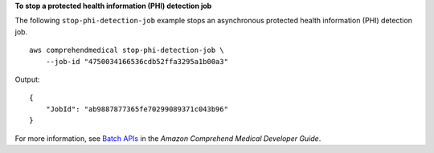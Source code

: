 **To stop a protected health information (PHI) detection job**

The following ``stop-phi-detection-job`` example stops an asynchronous protected health information (PHI) detection job. ::

    aws comprehendmedical stop-phi-detection-job \
        --job-id "4750034166536cdb52ffa3295a1b00a3"

Output::

    {
        "JobId": "ab9887877365fe70299089371c043b96"
    }

For more information, see `Batch APIs <https://docs.aws.amazon.com/comprehend-medical/latest/dev/textanalysis-batchapi.html>`__ in the *Amazon Comprehend Medical Developer Guide*.